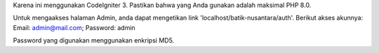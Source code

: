 Karena ini menggunakan CodeIgniter 3. Pastikan bahwa yang Anda gunakan adalah maksimal PHP 8.0.

Untuk mengaakses halaman Admin, anda dapat mengetikan link 'localhost/batik-nusantara/auth'.
Berikut akses akunnya: Email: admin@mail.com; Password: admin

Password yang digunakan menggunakan enkripsi MD5.
